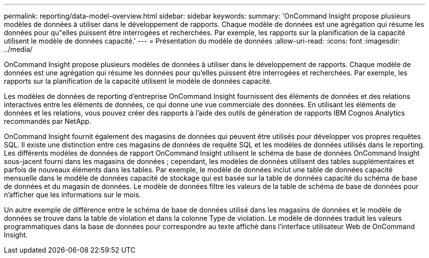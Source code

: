 ---
permalink: reporting/data-model-overview.html 
sidebar: sidebar 
keywords:  
summary: 'OnCommand Insight propose plusieurs modèles de données à utiliser dans le développement de rapports. Chaque modèle de données est une agrégation qui résume les données pour qu"elles puissent être interrogées et recherchées. Par exemple, les rapports sur la planification de la capacité utilisent le modèle de données capacité.' 
---
= Présentation du modèle de données
:allow-uri-read: 
:icons: font
:imagesdir: ../media/


[role="lead"]
OnCommand Insight propose plusieurs modèles de données à utiliser dans le développement de rapports. Chaque modèle de données est une agrégation qui résume les données pour qu'elles puissent être interrogées et recherchées. Par exemple, les rapports sur la planification de la capacité utilisent le modèle de données capacité.

Les modèles de données de reporting d'entreprise OnCommand Insight fournissent des éléments de données et des relations interactives entre les éléments de données, ce qui donne une vue commerciale des données. En utilisant les éléments de données et les relations, vous pouvez créer des rapports à l'aide des outils de génération de rapports IBM Cognos Analytics recommandés par NetApp.

OnCommand Insight fournit également des magasins de données qui peuvent être utilisés pour développer vos propres requêtes SQL. Il existe une distinction entre ces magasins de données de requête SQL et les modèles de données utilisés dans le reporting. Les différents modèles de données de rapport OnCommand Insight utilisent le schéma de base de données OnCommand Insight sous-jacent fourni dans les magasins de données ; cependant, les modèles de données utilisent des tables supplémentaires et parfois de nouveaux éléments dans les tables. Par exemple, le modèle de données inclut une table de données capacité mensuelle dans le modèle de données capacité de stockage qui est basée sur la table de données capacité du schéma de base de données et du magasin de données. Le modèle de données filtre les valeurs de la table de schéma de base de données pour n'afficher que les informations sur le mois.

Un autre exemple de différence entre le schéma de base de données utilisé dans les magasins de données et le modèle de données se trouve dans la table de violation et dans la colonne Type de violation. Le modèle de données traduit les valeurs programmatiques dans la base de données pour correspondre au texte affiché dans l'interface utilisateur Web de OnCommand Insight.
